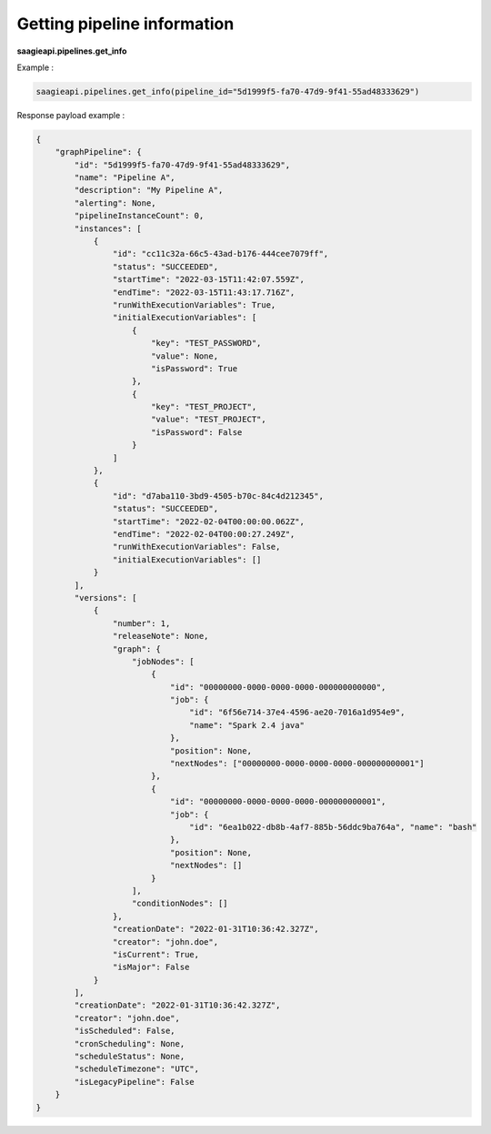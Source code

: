 Getting pipeline information
----------------------------

**saagieapi.pipelines.get_info**

Example :

.. code:: python

    saagieapi.pipelines.get_info(pipeline_id="5d1999f5-fa70-47d9-9f41-55ad48333629")

Response payload example :

.. code:: python

    {
        "graphPipeline": {
            "id": "5d1999f5-fa70-47d9-9f41-55ad48333629",
            "name": "Pipeline A",
            "description": "My Pipeline A",
            "alerting": None,
            "pipelineInstanceCount": 0,
            "instances": [
                {
                    "id": "cc11c32a-66c5-43ad-b176-444cee7079ff",
                    "status": "SUCCEEDED",
                    "startTime": "2022-03-15T11:42:07.559Z",
                    "endTime": "2022-03-15T11:43:17.716Z",
                    "runWithExecutionVariables": True,
                    "initialExecutionVariables": [
                        {
                            "key": "TEST_PASSWORD",
                            "value": None,
                            "isPassword": True
                        },
                        {
                            "key": "TEST_PROJECT", 
                            "value": "TEST_PROJECT", 
                            "isPassword": False
                        }
                    ]
                },
                {
                    "id": "d7aba110-3bd9-4505-b70c-84c4d212345",
                    "status": "SUCCEEDED",
                    "startTime": "2022-02-04T00:00:00.062Z",
                    "endTime": "2022-02-04T00:00:27.249Z",
                    "runWithExecutionVariables": False,
                    "initialExecutionVariables": []
                }
            ],
            "versions": [
                {
                    "number": 1,
                    "releaseNote": None,
                    "graph": {
                        "jobNodes": [
                            {
                                "id": "00000000-0000-0000-0000-000000000000",
                                "job": {
                                    "id": "6f56e714-37e4-4596-ae20-7016a1d954e9",
                                    "name": "Spark 2.4 java"
                                },
                                "position": None,
                                "nextNodes": ["00000000-0000-0000-0000-000000000001"]
                            },
                            {
                                "id": "00000000-0000-0000-0000-000000000001",
                                "job": {
                                    "id": "6ea1b022-db8b-4af7-885b-56ddc9ba764a", "name": "bash"
                                },
                                "position": None,
                                "nextNodes": []
                            }
                        ],
                        "conditionNodes": []
                    },
                    "creationDate": "2022-01-31T10:36:42.327Z",
                    "creator": "john.doe",
                    "isCurrent": True,
                    "isMajor": False
                }
            ],
            "creationDate": "2022-01-31T10:36:42.327Z",
            "creator": "john.doe",
            "isScheduled": False,
            "cronScheduling": None,
            "scheduleStatus": None,
            "scheduleTimezone": "UTC",
            "isLegacyPipeline": False
        }
    }
